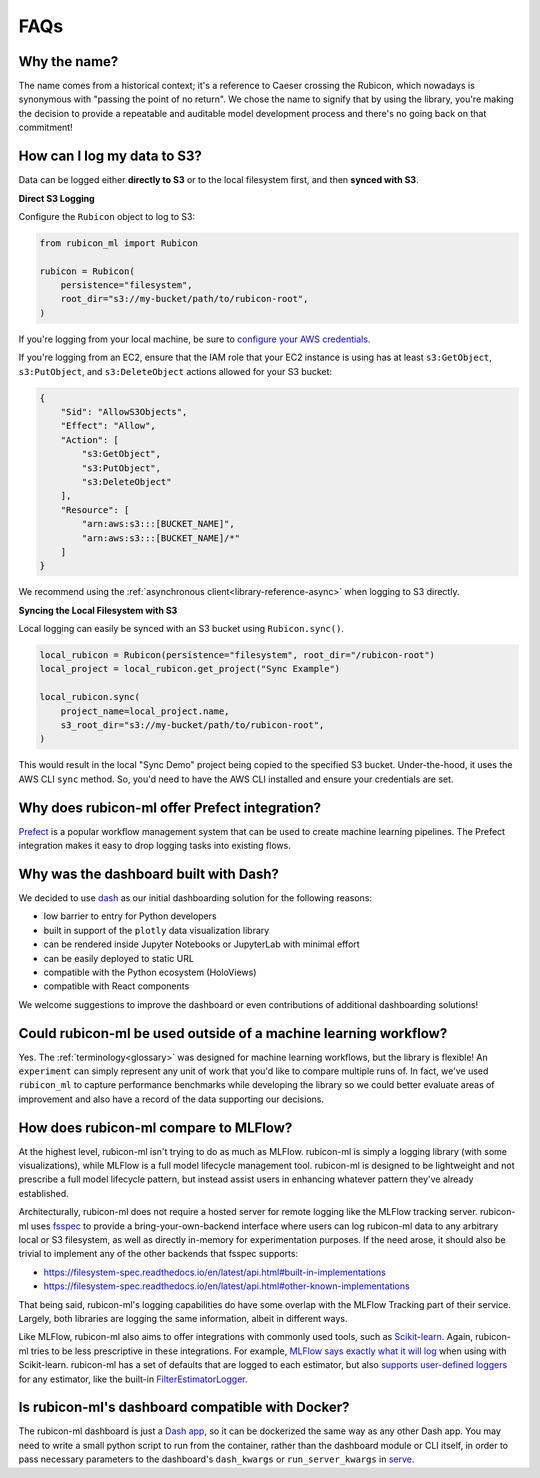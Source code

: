 .. _faqs:

FAQs
****

Why the name?
=============

The name comes from a historical context; it's a reference to Caeser
crossing the Rubicon, which nowadays is synonymous with "passing the point of no
return". We chose the name to signify that by using the library, you're making the
decision to provide a repeatable and auditable model development process and
there's no going back on that commitment!

How can I log my data to S3?
============================

Data can be logged either **directly to S3** or to the local filesystem first,
and then **synced with S3**.

**Direct S3 Logging**

Configure the ``Rubicon`` object to log to S3:

.. code-block:: python

    from rubicon_ml import Rubicon

    rubicon = Rubicon(
        persistence="filesystem",
        root_dir="s3://my-bucket/path/to/rubicon-root",
    )

If you're logging from your local machine, be sure to 
`configure your AWS credentials <https://docs.aws.amazon.com/cli/latest/userguide/cli-configure-files.html>`_.

If you're logging from an EC2, ensure that the IAM role that your EC2 instance
is using has at least ``s3:GetObject``, ``s3:PutObject``, and ``s3:DeleteObject``
actions allowed for your S3 bucket:

.. code-block:: python

    {
        "Sid": "AllowS3Objects",
        "Effect": "Allow",
        "Action": [
            "s3:GetObject",
            "s3:PutObject",
            "s3:DeleteObject"
        ],
        "Resource": [
            "arn:aws:s3:::[BUCKET_NAME]",
            "arn:aws:s3:::[BUCKET_NAME]/*"
        ]
    }

We recommend using the :ref:`asynchronous client<library-reference-async>` when logging to S3 directly.

**Syncing the Local Filesystem with S3**

Local logging can easily be synced with an S3 bucket using ``Rubicon.sync()``.

.. code-block:: python

    local_rubicon = Rubicon(persistence="filesystem", root_dir="/rubicon-root")
    local_project = local_rubicon.get_project("Sync Example")

    local_rubicon.sync(
        project_name=local_project.name,
        s3_root_dir="s3://my-bucket/path/to/rubicon-root",
    )

This would result in the local "Sync Demo" project being copied to the
specified S3 bucket. Under-the-hood, it uses the AWS CLI ``sync`` method. So,
you'd need to have the AWS CLI installed and ensure your credentials are set.

Why does rubicon-ml offer Prefect integration?
==============================================

`Prefect <https://docs.prefect.io/>`_ is a popular workflow management system
that can be used to create machine learning pipelines. The Prefect
integration makes it easy to drop logging tasks into existing flows.

Why was the dashboard built with Dash?
======================================

We decided to use `dash <https://dash.plotly.com/>`_ as our initial dashboarding
solution for the following reasons:

* low barrier to entry for Python developers
* built in support of the ``plotly`` data visualization library
* can be rendered inside Jupyter Notebooks or JupyterLab with minimal effort
* can be easily deployed to static URL
* compatible with the Python ecosystem (HoloViews)
* compatible with React components

We welcome suggestions to improve the dashboard or even contributions of
additional dashboarding solutions!

Could rubicon-ml be used outside of a machine learning workflow?
================================================================

Yes. The :ref:`terminology<glossary>` was designed for machine learning
workflows, but the library is flexible! An ``experiment`` can simply represent any
unit of work that you'd like to compare multiple runs of. In fact, we've used
``rubicon_ml`` to capture performance benchmarks while developing the library so we
could better evaluate areas of improvement and also have a record of the data
supporting our decisions.


How does rubicon-ml compare to MLFlow?
======================================
At the highest level, rubicon-ml isn't trying to do as much as MLFlow. rubicon-ml is simply a logging library (with some visualizations), while MLFlow is a full model lifecycle management tool. rubicon-ml is designed to be lightweight and not prescribe a full model lifecycle pattern, but instead assist users in enhancing whatever pattern they've already established.

Architecturally, rubicon-ml does not require a hosted server for remote logging like the MLFlow tracking server. rubicon-ml uses `fsspec <https://github.com/fsspec/filesystem_spec>`_ to provide a bring-your-own-backend interface where users can log rubicon-ml data to any arbitrary local or S3 filesystem, as well as directly in-memory for experimentation purposes. If the need arose, it should also be trivial to implement any of the other backends that fsspec supports:

* https://filesystem-spec.readthedocs.io/en/latest/api.html#built-in-implementations
* https://filesystem-spec.readthedocs.io/en/latest/api.html#other-known-implementations

That being said, rubicon-ml's logging capabilities do have some overlap with the MLFlow Tracking part of their service. Largely, both libraries are logging the same information, albeit in different ways.

Like MLFlow, rubicon-ml also aims to offer integrations with commonly used tools, such as `Scikit-learn <https://capitalone.github.io/rubicon-ml/integrations/integration-sklearn.html>`_. Again, rubicon-ml tries to be less prescriptive in these integrations. For example, `MLFlow says exactly what it will log <https://mlflow.org/docs/latest/tracking.html#scikit-learn>`_  when using with Scikit-learn. rubicon-ml has a set of defaults that are logged to each estimator, but also `supports user-defined loggers <https://capitalone.github.io/rubicon-ml/api_reference.html#rubicon_ml.sklearn.RubiconPipeline>`_ for any estimator, like the built-in `FilterEstimatorLogger <https://github.com/capitalone/rubicon-ml/blob/main/rubicon_ml/sklearn/filter_estimator_logger.py>`_.

Is rubicon-ml's dashboard compatible with Docker?
=================================================

The rubicon-ml dashboard is just a `Dash app <https://plotly.com/dash/>`_, so it can be dockerized the same way as any other Dash app. 
You may need to write a small python script to run from the container, rather than the dashboard module or CLI itself, in order to pass necessary parameters to the dashboard's ``dash_kwargs`` or ``run_server_kwargs`` in `serve <https://capitalone.github.io/rubicon-ml/api_reference.html#rubicon_ml.viz.Dashboard.serve>`_.


